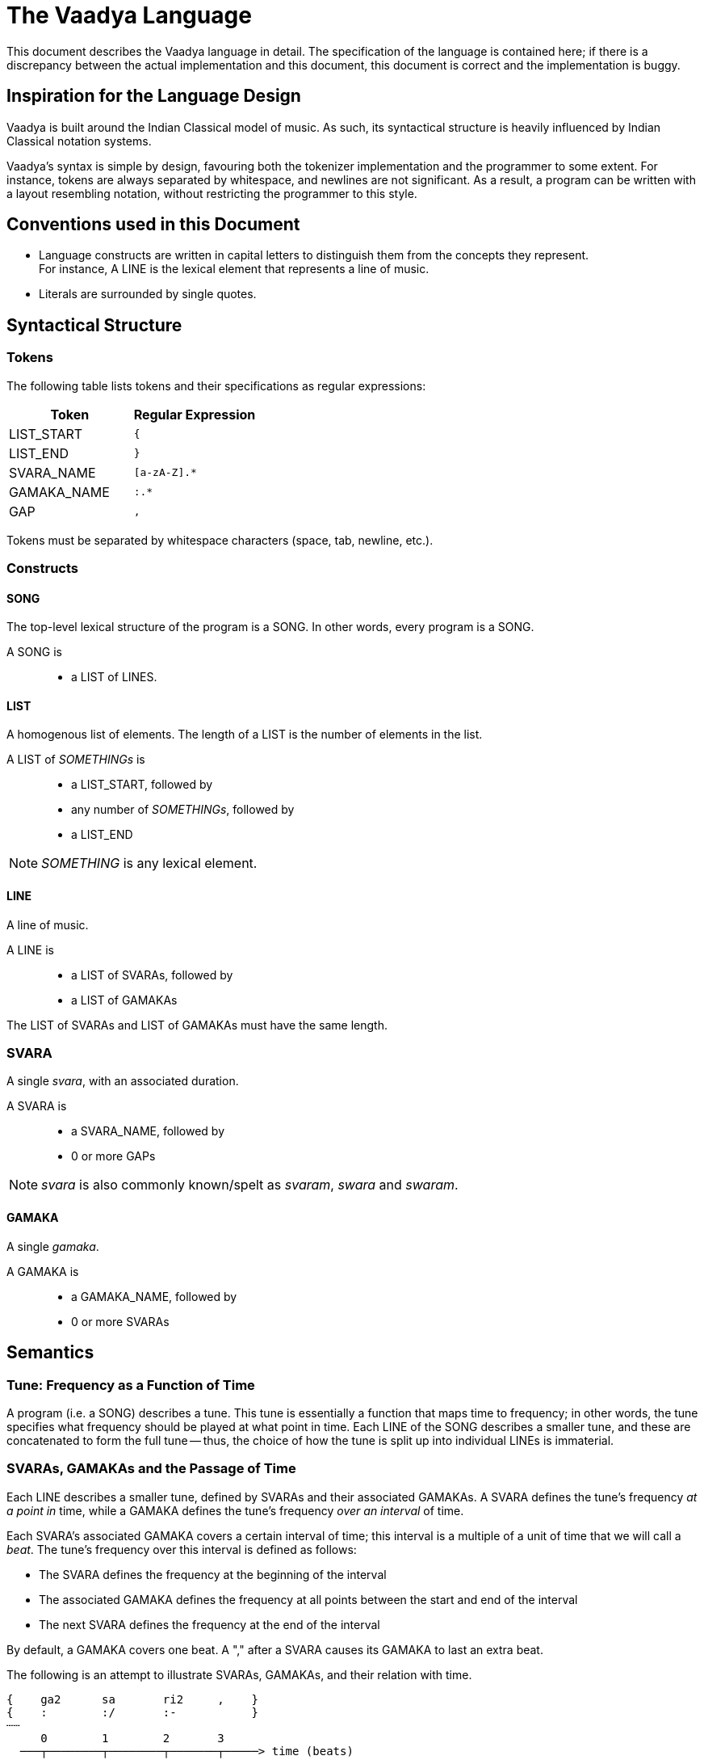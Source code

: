 = The Vaadya Language

This document describes the Vaadya language in
detail. The specification of the language is
contained here; if there is a discrepancy between
the actual implementation and this document,
this document is correct and the implementation
is buggy.

== Inspiration for the Language Design
Vaadya is built around the Indian Classical model
of music. As such, its syntactical structure is
heavily influenced by Indian Classical notation
systems.

Vaadya's syntax is simple by design, favouring
both the tokenizer implementation and the
programmer to some extent.
For instance, tokens are always separated by
whitespace, and newlines are not significant. As
a result, a program can be written with a layout
resembling notation, without restricting the
programmer to this style.

== Conventions used in this Document
* Language constructs are written in capital
  letters to distinguish them from the concepts
  they represent. +
  For instance, A LINE is the lexical element
  that represents a line of music.
* Literals are surrounded by single quotes.

== Syntactical Structure

=== Tokens
The following table lists tokens and their
specifications as regular expressions:

[options="header",cols="1,1"]
|===
| Token         | Regular Expression
| LIST_START    | `{`
| LIST_END      | `}`
| SVARA_NAME    | `[a-zA-Z].*`
| GAMAKA_NAME   | `:.*`
| GAP           | `,`
|===

Tokens must be separated by whitespace characters
(space, tab, newline, etc.).

=== Constructs

==== SONG
The top-level lexical structure of the program is
a SONG. In other words, every program is a SONG.

A SONG is::
* a LIST of LINES.

==== LIST
A homogenous list of elements. The length of a
LIST is the number of elements in the list.

A LIST of _SOMETHINGs_ is::
* a LIST_START, followed by
* any number of _SOMETHINGs_, followed by
* a LIST_END

NOTE: _SOMETHING_ is any lexical element.

==== LINE
A line of music.

A LINE is::
* a LIST of SVARAs, followed by
* a LIST of GAMAKAs

The LIST of SVARAs and LIST of GAMAKAs must
have the same length.

=== SVARA
A single _svara_, with an associated duration.

A SVARA is::
* a SVARA_NAME, followed by
* 0 or more GAPs

NOTE: _svara_ is also commonly known/spelt as
_svaram_, _swara_ and _swaram_.

==== GAMAKA
A single _gamaka_.

A GAMAKA is::
* a GAMAKA_NAME, followed by
* 0 or more SVARAs

== Semantics
=== Tune: Frequency as a Function of Time
A program (i.e. a SONG) describes a tune. This tune
is essentially a function that maps time to frequency;
in other words, the tune specifies what frequency
should be played at what point in time.
Each LINE of the SONG describes a smaller tune,
and these are concatenated to form the full
tune -- thus, the choice of how the tune is split
up into individual LINEs is immaterial.

=== SVARAs, GAMAKAs and the Passage of Time
Each LINE describes a smaller tune, defined by
SVARAs and their associated GAMAKAs. A SVARA defines
the tune's frequency _at a point in_ time, while
a GAMAKA defines the tune's frequency _over
an interval_ of time.

Each SVARA's associated GAMAKA covers a
certain interval of time; this interval is a
multiple of a unit of time that we will call
a _beat_. The tune's frequency over this interval
is defined as follows:

* The SVARA defines the frequency at the
  beginning of the interval
* The associated GAMAKA defines the frequency
  at all points between the start and end of
  the interval
* The next SVARA defines the frequency at
  the end of the interval

By default, a GAMAKA covers one beat. A ","
after a SVARA causes its GAMAKA to last
an extra beat.

The following is an attempt to illustrate
SVARAs, GAMAKAs, and their relation with time.

 {    ga2      sa       ri2     ,    }
 {    :        :/       :-           }
 ┄┄
      0        1        2       3
   ───┬────────┬────────┬───────┬─────> time (beats)
               ╷╷      ╷╷
               │╰──────╯│
               │  (2)   │
              (1)      (3)
 ┄┄
  (1) Defined by svara "sa"
  (2) Defined by gamaka ":/"
  (3) Defined by svara "ri2"
